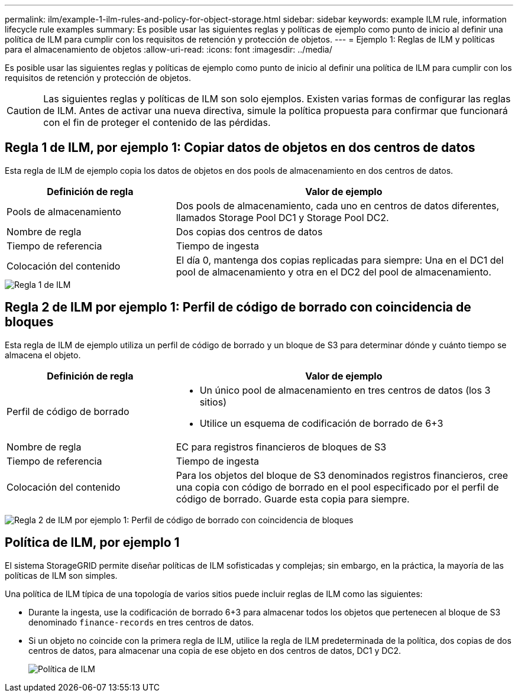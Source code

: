 ---
permalink: ilm/example-1-ilm-rules-and-policy-for-object-storage.html 
sidebar: sidebar 
keywords: example ILM rule, information lifecycle rule examples 
summary: Es posible usar las siguientes reglas y políticas de ejemplo como punto de inicio al definir una política de ILM para cumplir con los requisitos de retención y protección de objetos. 
---
= Ejemplo 1: Reglas de ILM y políticas para el almacenamiento de objetos
:allow-uri-read: 
:icons: font
:imagesdir: ../media/


[role="lead"]
Es posible usar las siguientes reglas y políticas de ejemplo como punto de inicio al definir una política de ILM para cumplir con los requisitos de retención y protección de objetos.


CAUTION: Las siguientes reglas y políticas de ILM son solo ejemplos. Existen varias formas de configurar las reglas de ILM. Antes de activar una nueva directiva, simule la política propuesta para confirmar que funcionará con el fin de proteger el contenido de las pérdidas.



== Regla 1 de ILM, por ejemplo 1: Copiar datos de objetos en dos centros de datos

Esta regla de ILM de ejemplo copia los datos de objetos en dos pools de almacenamiento en dos centros de datos.

[cols="1a,2a"]
|===
| Definición de regla | Valor de ejemplo 


 a| 
Pools de almacenamiento
 a| 
Dos pools de almacenamiento, cada uno en centros de datos diferentes, llamados Storage Pool DC1 y Storage Pool DC2.



 a| 
Nombre de regla
 a| 
Dos copias dos centros de datos



 a| 
Tiempo de referencia
 a| 
Tiempo de ingesta



 a| 
Colocación del contenido
 a| 
El día 0, mantenga dos copias replicadas para siempre: Una en el DC1 del pool de almacenamiento y otra en el DC2 del pool de almacenamiento.

|===
image::../media/ilm_rule_two_copies_two_data_centers.png[Regla 1 de ILM, por ejemplo 1: Copiar datos de objetos en dos centros de datos]



== Regla 2 de ILM por ejemplo 1: Perfil de código de borrado con coincidencia de bloques

Esta regla de ILM de ejemplo utiliza un perfil de código de borrado y un bloque de S3 para determinar dónde y cuánto tiempo se almacena el objeto.

[cols="1a,2a"]
|===
| Definición de regla | Valor de ejemplo 


 a| 
Perfil de código de borrado
 a| 
* Un único pool de almacenamiento en tres centros de datos (los 3 sitios)
* Utilice un esquema de codificación de borrado de 6+3




 a| 
Nombre de regla
 a| 
EC para registros financieros de bloques de S3



 a| 
Tiempo de referencia
 a| 
Tiempo de ingesta



 a| 
Colocación del contenido
 a| 
Para los objetos del bloque de S3 denominados registros financieros, cree una copia con código de borrado en el pool especificado por el perfil de código de borrado. Guarde esta copia para siempre.

|===
image:../media/ilm_rule_ec_for_s3_bucket_finance_records.png["Regla 2 de ILM por ejemplo 1: Perfil de código de borrado con coincidencia de bloques"]



== Política de ILM, por ejemplo 1

El sistema StorageGRID permite diseñar políticas de ILM sofisticadas y complejas; sin embargo, en la práctica, la mayoría de las políticas de ILM son simples.

Una política de ILM típica de una topología de varios sitios puede incluir reglas de ILM como las siguientes:

* Durante la ingesta, use la codificación de borrado 6+3 para almacenar todos los objetos que pertenecen al bloque de S3 denominado `finance-records` en tres centros de datos.
* Si un objeto no coincide con la primera regla de ILM, utilice la regla de ILM predeterminada de la política, dos copias de dos centros de datos, para almacenar una copia de ese objeto en dos centros de datos, DC1 y DC2.
+
image::../media/policy_1_configured_policy.png[Política de ILM, por ejemplo 1]



